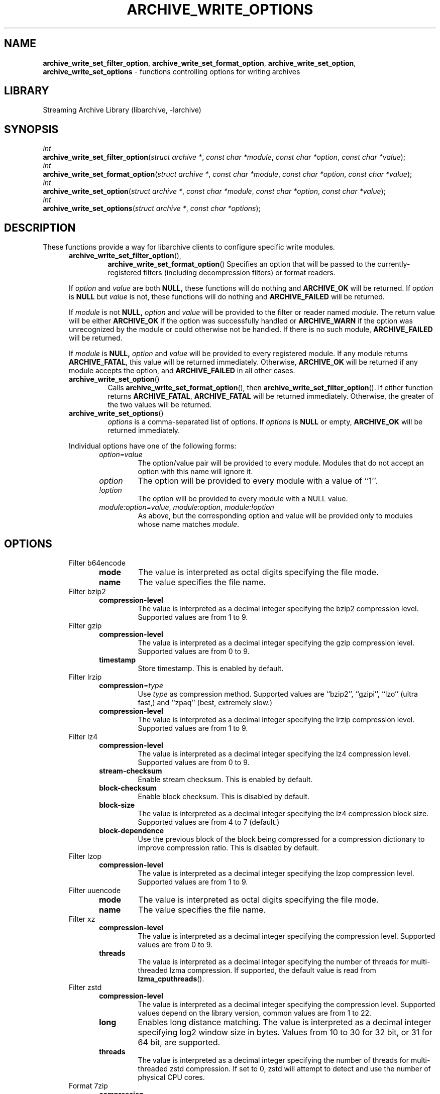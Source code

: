 .TH ARCHIVE_WRITE_OPTIONS 3 "January 31, 2020" ""
.SH NAME
.ad l
\fB\%archive_write_set_filter_option\fP,
\fB\%archive_write_set_format_option\fP,
\fB\%archive_write_set_option\fP,
\fB\%archive_write_set_options\fP
\- functions controlling options for writing archives
.SH LIBRARY
.ad l
Streaming Archive Library (libarchive, -larchive)
.SH SYNOPSIS
.ad l
.br
\fIint\fP
.br
\fB\%archive_write_set_filter_option\fP(\fI\%struct\ archive\ *\fP, \fI\%const\ char\ *module\fP, \fI\%const\ char\ *option\fP, \fI\%const\ char\ *value\fP);
.br
\fIint\fP
.br
\fB\%archive_write_set_format_option\fP(\fI\%struct\ archive\ *\fP, \fI\%const\ char\ *module\fP, \fI\%const\ char\ *option\fP, \fI\%const\ char\ *value\fP);
.br
\fIint\fP
.br
\fB\%archive_write_set_option\fP(\fI\%struct\ archive\ *\fP, \fI\%const\ char\ *module\fP, \fI\%const\ char\ *option\fP, \fI\%const\ char\ *value\fP);
.br
\fIint\fP
.br
\fB\%archive_write_set_options\fP(\fI\%struct\ archive\ *\fP, \fI\%const\ char\ *options\fP);
.SH DESCRIPTION
.ad l
These functions provide a way for libarchive clients to configure
specific write modules.
.RS 5
.TP
\fB\%archive_write_set_filter_option\fP(),
\fB\%archive_write_set_format_option\fP()
Specifies an option that will be passed to the currently-registered
filters (including decompression filters) or format readers.
.PP
If
\fIoption\fP
and
\fIvalue\fP
are both
.BR NULL,
these functions will do nothing and
\fBARCHIVE_OK\fP
will be returned.
If
\fIoption\fP
is
.BR NULL
but
\fIvalue\fP
is not, these functions will do nothing and
\fBARCHIVE_FAILED\fP
will be returned.
.PP
If
\fImodule\fP
is not
.BR NULL,
\fIoption\fP
and
\fIvalue\fP
will be provided to the filter or reader named
\fImodule\fP.
The return value will be either
\fBARCHIVE_OK\fP
if the option was successfully handled or
\fBARCHIVE_WARN\fP
if the option was unrecognized by the module or could otherwise
not be handled.
If there is no such module,
\fBARCHIVE_FAILED\fP
will be returned.
.PP
If
\fImodule\fP
is
.BR NULL,
\fIoption\fP
and
\fIvalue\fP
will be provided to every registered module.
If any module returns
\fBARCHIVE_FATAL\fP,
this value will be returned immediately.
Otherwise,
\fBARCHIVE_OK\fP
will be returned if any module accepts the option, and
\fBARCHIVE_FAILED\fP
in all other cases.
.TP
\fB\%archive_write_set_option\fP()
Calls
\fB\%archive_write_set_format_option\fP(),
then
\fB\%archive_write_set_filter_option\fP().
If either function returns
\fBARCHIVE_FATAL\fP,
\fBARCHIVE_FATAL\fP
will be returned
immediately.
Otherwise, the greater of the two values will be returned.
.TP
\fB\%archive_write_set_options\fP()
\fIoptions\fP
is a comma-separated list of options.
If
\fIoptions\fP
is
.BR NULL
or empty,
\fBARCHIVE_OK\fP
will be returned immediately.
.PP
Individual options have one of the following forms:
.RS 5
.TP
\fIoption=value\fP
The option/value pair will be provided to every module.
Modules that do not accept an option with this name will ignore it.
.TP
\fIoption\fP
The option will be provided to every module with a value of
``1''.
.TP
\fI!option\fP
The option will be provided to every module with a NULL value.
.TP
\fImodule:option=value\fP, \fImodule:option\fP, \fImodule:!option\fP
As above, but the corresponding option and value will be provided
only to modules whose name matches
\fImodule\fP.
.RE
.RE
.SH OPTIONS
.ad l
.RS 5
.TP
Filter b64encode
.RS 5
.TP
\fBmode\fP
The value is interpreted as octal digits specifying the file mode.
.TP
\fBname\fP
The value specifies the file name.
.RE
.TP
Filter bzip2
.RS 5
.TP
\fBcompression-level\fP
The value is interpreted as a decimal integer specifying the
bzip2 compression level. Supported values are from 1 to 9.
.RE
.TP
Filter gzip
.RS 5
.TP
\fBcompression-level\fP
The value is interpreted as a decimal integer specifying the
gzip compression level. Supported values are from 0 to 9.
.TP
\fBtimestamp\fP
Store timestamp. This is enabled by default.
.RE
.TP
Filter lrzip
.RS 5
.TP
\fBcompression\fP=\fItype\fP
Use
\fItype\fP
as compression method.
Supported values are
``bzip2'',
``gzipi'',
``lzo''
(ultra fast,)
and
``zpaq''
(best, extremely slow.)
.TP
\fBcompression-level\fP
The value is interpreted as a decimal integer specifying the
lrzip compression level. Supported values are from 1 to 9.
.RE
.TP
Filter lz4
.RS 5
.TP
\fBcompression-level\fP
The value is interpreted as a decimal integer specifying the
lz4 compression level. Supported values are from 0 to 9.
.TP
\fBstream-checksum\fP
Enable stream checksum. This is enabled by default.
.TP
\fBblock-checksum\fP
Enable block checksum. This is disabled by default.
.TP
\fBblock-size\fP
The value is interpreted as a decimal integer specifying the
lz4 compression block size. Supported values are from 4 to 7
(default.)
.TP
\fBblock-dependence\fP
Use the previous block of the block being compressed for
a compression dictionary to improve compression ratio.
This is disabled by default.
.RE
.TP
Filter lzop
.RS 5
.TP
\fBcompression-level\fP
The value is interpreted as a decimal integer specifying the
lzop compression level. Supported values are from 1 to 9.
.RE
.TP
Filter uuencode
.RS 5
.TP
\fBmode\fP
The value is interpreted as octal digits specifying the file mode.
.TP
\fBname\fP
The value specifies the file name.
.RE
.TP
Filter xz
.RS 5
.TP
\fBcompression-level\fP
The value is interpreted as a decimal integer specifying the
compression level. Supported values are from 0 to 9.
.TP
\fBthreads\fP
The value is interpreted as a decimal integer specifying the
number of threads for multi-threaded lzma compression.
If supported, the default value is read from
\fB\%lzma_cputhreads\fP().
.RE
.TP
Filter zstd
.RS 5
.TP
\fBcompression-level\fP
The value is interpreted as a decimal integer specifying the
compression level. Supported values depend on the library version,
common values are from 1 to 22.
.TP
\fBlong\fP
Enables long distance matching. The value is interpreted as a
decimal integer specifying log2 window size in bytes. Values from
10 to 30 for 32 bit, or 31 for 64 bit, are supported.
.TP
\fBthreads\fP
The value is interpreted as a decimal integer specifying the
number of threads for multi-threaded zstd compression.
If set to 0, zstd will attempt to detect and use the number
of physical CPU cores.
.RE
.TP
Format 7zip
.RS 5
.TP
\fBcompression\fP
The value is one of
``store'',
``deflate'',
``bzip2'',
``lzma1'',
``lzma2''
or
``ppmd''
to indicate how the following entries should be compressed.
Note that this setting is ignored for directories, symbolic links,
and other special entries.
.TP
\fBcompression-level\fP
The value is interpreted as a decimal integer specifying the
compression level.
Values between 0 and 9 are supported.
The interpretation of the compression level depends on the chosen
compression method.
.RE
.TP
Format bin
.RS 5
.TP
\fBhdrcharset\fP
The value is used as a character set name that will be
used when translating file names.
.RE
.TP
Format gnutar
.RS 5
.TP
\fBhdrcharset\fP
The value is used as a character set name that will be
used when translating file, group and user names.
.RE
.TP
Format iso9660 - volume metadata
These options are used to set standard ISO9660 metadata.
.RS 5
.TP
\fBabstract-file\fP=\fIfilename\fP
The file with the specified name will be identified in the ISO9660 metadata
as holding the abstract for this volume.
Default: none.
.TP
\fBapplication-id\fP=\fIfilename\fP
The file with the specified name will be identified in the ISO9660 metadata
as holding the application identifier for this volume.
Default: none.
.TP
\fBbiblio-file\fP=\fIfilename\fP
The file with the specified name will be identified in the ISO9660 metadata
as holding the bibliography for this volume.
Default: none.
.TP
\fBcopyright-file\fP=\fIfilename\fP
The file with the specified name will be identified in the ISO9660 metadata
as holding the copyright for this volume.
Default: none.
.TP
\fBpublisher\fP=\fIfilename\fP
The file with the specified name will be identified in the ISO9660 metadata
as holding the publisher information for this volume.
Default: none.
.TP
\fBvolume-id\fP=\fIstring\fP
The specified string will be used as the Volume Identifier in the ISO9660 metadata.
It is limited to 32 bytes.
Default: none.
.RE
.TP
Format iso9660 - boot support
These options are used to make an ISO9660 image that can be directly
booted on various systems.
.RS 5
.TP
\fBboot\fP=\fIfilename\fP
The file matching this name will be used as the El Torito boot image file.
.TP
\fBboot-catalog\fP=\fIname\fP
The name that will be used for the El Torito boot catalog.
Default:
\fIboot.catalog\fP
.TP
\fBboot-info-table\fP
The boot image file provided by the
\fBboot\fP=\fIfilename\fP
option will be edited with appropriate boot information in bytes 8 through 64.
Default: disabled
.TP
\fBboot-load-seg\fP=\fIhexadecimal-number\fP
The load segment for a no-emulation boot image.
.TP
\fBboot-load-size\fP=\fIdecimal-number\fP
The number of "virtual" 512-byte sectors to be loaded from a no-emulation boot image.
Some very old BIOSes can only load very small images, setting this
value to 4 will often allow such BIOSes to load the first part of
the boot image (which will then need to be intelligent enough to
load the rest of itself).
This should not be needed unless you are trying to support systems with very old BIOSes.
This defaults to the full size of the image.
.TP
\fBboot-type\fP=\fIvalue\fP
Specifies the boot semantics used by the El Torito boot image:
If the
\fIvalue\fP
is
\fBfd\fP,
then the boot image is assumed to be a bootable floppy image.
If the
\fIvalue\fP
is
\fBhd\fP,
then the boot image is assumed to be a bootable hard disk image.
If the
\fIvalue\fP
is
\fBno-emulation\fP,
the boot image is used without floppy or hard disk emulation.
If the boot image is exactly 1.2MB, 1.44MB, or 2.88MB, then
the default is
\fBfd\fP,
otherwise the default is
\fBno-emulation\fP.
.RE
.TP
Format iso9660 - filename and size extensions
Various extensions to the base ISO9660 format.
.RS 5
.TP
\fBallow-ldots\fP
If enabled, allows filenames to begin with a leading period.
If disabled, filenames that begin with a leading period will have
that period replaced by an underscore character in the standard ISO9660
namespace.
This does not impact names stored in the Rockridge or Joliet extension area.
Default: disabled.
.TP
\fBallow-lowercase\fP
If enabled, allows filenames to contain lowercase characters.
If disabled, filenames will be forced to uppercase.
This does not impact names stored in the Rockridge or Joliet extension area.
Default: disabled.
.TP
\fBallow-multidot\fP
If enabled, allows filenames to contain multiple period characters, in violation of the ISO9660 specification.
If disabled, additional periods will be converted to underscore characters.
This does not impact names stored in the Rockridge or Joliet extension area.
Default: disabled.
.TP
\fBallow-period\fP
If enabled, allows filenames to contain trailing period characters, in violation of the ISO9660 specification.
If disabled, trailing periods will be converted to underscore characters.
This does not impact names stored in the Rockridge or Joliet extension area.
Default: disabled.
.TP
\fBallow-pvd-lowercase\fP
If enabled, the Primary Volume Descriptor may contain lowercase ASCII characters, in violation of the ISO9660 specification.
If disabled, characters will be converted to uppercase ASCII.
Default: disabled.
.TP
\fBallow-sharp-tilde\fP
If enabled, sharp and tilde characters will be permitted in filenames, in violation if the ISO9660 specification.
If disabled, such characters will be converted to underscore characters.
Default: disabled.
.TP
\fBallow-vernum\fP
If enabled, version numbers will be included with files.
If disabled, version numbers will be suppressed, in violation of the ISO9660 standard.
This does not impact names stored in the Rockridge or Joliet extension area.
Default: enabled.
.TP
\fBiso-level\fP
This enables support for file size and file name extensions in the
core ISO9660 area.
The name extensions specified here do not affect the names stored in the Rockridge or Joliet extension areas.
.RS 5
.TP
\fBiso-level=1\fP
The most compliant form of ISO9660 image.
Filenames are limited to 8.3 uppercase format,
directory names are limited to 8 uppercase characters,
files are limited to 4 GiB,
the complete ISO9660 image cannot exceed 4 GiB.
.TP
\fBiso-level=2\fP
Filenames are limited to 30 uppercase characters with a 30-character extension,
directory names are limited to 30 characters,
files are limited to 4 GiB.
.TP
\fBiso-level=3\fP
As with
\fBiso-level=2\fP,
except that files may exceed 4 GiB.
.TP
\fBiso-level=4\fP
As with
\fBiso-level=3\fP,
except that filenames may be up to 193 characters
and may include arbitrary 8-bit characters.
.RE
.TP
\fBjoliet\fP
Microsoft's Joliet extensions store a completely separate set of directory information about each file.
In particular, this information includes Unicode filenames of up to 255 characters.
Default: enabled.
.TP
\fBlimit-depth\fP
If enabled, libarchive will use directory relocation records to ensure that
no pathname exceeds the ISO9660 limit of 8 directory levels.
If disabled, no relocation will occur.
Default: enabled.
.TP
\fBlimit-dirs\fP
If enabled, libarchive will cause an error if there are more than
65536 directories.
If disabled, there is no limit on the number of directories.
Default: enabled
.TP
\fBpad\fP
If enabled, 300 kiB of zero bytes will be appended to the end of the archive.
Default: enabled
.TP
\fBrelaxed-filenames\fP
If enabled, all 7-bit ASCII characters are permitted in filenames
(except lowercase characters unless
\fBallow-lowercase\fP
is also specified).
This violates ISO9660 standards.
This does not impact names stored in the Rockridge or Joliet extension area.
Default: disabled.
.TP
\fBrockridge\fP
The Rockridge extensions store an additional set of POSIX-style file
information with each file, including mtime, atime, ctime, permissions,
and long filenames with arbitrary 8-bit characters.
These extensions also support symbolic links and other POSIX file types.
Default: enabled.
.RE
.TP
Format iso9660 - zisofs support
The zisofs extensions permit each file to be independently compressed
using a gzip-compatible compression.
This can provide significant size savings, but requires the reading
system to have support for these extensions.
These extensions are disabled by default.
.RS 5
.TP
\fBcompression-level\fP=number
The compression level used by the deflate compressor.
Ranges from 0 (least effort) to 9 (most effort).
Default: 6
.TP
\fBzisofs\fP
Synonym for
\fBzisofs=direct\fP.
.TP
\fBzisofs=direct\fP
Compress each file in the archive.
Unlike
\fBzisofs=indirect\fP,
this is handled entirely within libarchive and does not require a
separate utility.
For best results, libarchive tests each file and will store
the file uncompressed if the compression does not actually save any space.
In particular, files under 2k will never be compressed.
Note that boot image files are never compressed.
.TP
\fBzisofs=indirect\fP
Recognizes files that have already been compressed with the
\fBmkzftree\fP
utility and sets up the necessary file metadata so that
readers will correctly identify these as zisofs-compressed files.
.TP
\fBzisofs-exclude\fP=\fIfilename\fP
Specifies a filename that should not be compressed when using
\fBzisofs=direct\fP.
This option can be provided multiple times to suppress compression
on many files.
.RE
.TP
Format mtree
.RS 5
.TP
\fBcksum\fP, \fBdevice\fP, \fBflags\fP, \fBgid\fP, \fBgname\fP, \fBindent\fP, \fBlink\fP, \fBmd5\fP, \fBmode\fP, \fBnlink\fP, \fBrmd160\fP, \fBsha1\fP, \fBsha256\fP, \fBsha384\fP, \fBsha512\fP, \fBsize\fP, \fBtime\fP, \fBuid\fP, \fBuname\fP
Enable a particular keyword in the mtree output.
Prefix with an exclamation mark to disable the corresponding keyword.
The default is equivalent to
``device, flags, gid, gname, link, mode, nlink, size, time, type, uid, uname''.
.TP
\fBall\fP
Enables all of the above keywords.
.TP
\fBuse-set\fP
Enables generation of
\fB/set\fP
lines that specify default values for the following files and/or directories.
.TP
\fBindent\fP
XXX needs explanation XXX
.RE
.TP
Format newc
.RS 5
.TP
\fBhdrcharset\fP
The value is used as a character set name that will be
used when translating file names.
.RE
.TP
Format odc
.RS 5
.TP
\fBhdrcharset\fP
The value is used as a character set name that will be
used when translating file names.
.RE
.TP
Format pwb
.RS 5
.TP
\fBhdrcharset\fP
The value is used as a character set name that will be
used when translating file names.
.RE
.TP
Format pax
.RS 5
.TP
\fBhdrcharset\fP
The value is used as a character set name that will be
used when translating file, group and user names.
The value is one of
``BINARY''
or
``UTF-8''.
With
``BINARY''
there is no character conversion, with
``UTF-8''
names are converted to UTF-8.
.TP
\fBxattrheader\fP
When storing extended attributes, this option configures which
headers should be written. The value is one of
``all'',
``LIBARCHIVE'',
or
``SCHILY''.
By default, both
``LIBARCHIVE.xattr''
and
``SCHILY.xattr''
headers are written.
.RE
.TP
Format ustar
.RS 5
.TP
\fBhdrcharset\fP
The value is used as a character set name that will be
used when translating file, group and user names.
.RE
.TP
Format v7tar
.RS 5
.TP
\fBhdrcharset\fP
The value is used as a character set name that will be
used when translating file, group and user names.
.RE
.TP
Format warc
.RS 5
.TP
\fBomit-warcinfo\fP
Set to
``true''
to disable output of the warcinfo record.
.RE
.TP
Format xar
.RS 5
.TP
\fBchecksum\fP=\fItype\fP
Use
\fItype\fP
as file checksum method.
Supported values are
``none'',
``md5'',
and
``sha1''
(default.)
.TP
\fBcompression\fP=\fItype\fP
Use
\fItype\fP
as compression method.
Supported values are
``none'',
``bzip2'',
``gzip''
(default,)
``lzma''
and
``xz''.
.TP
\fBcompression_level\fP
The value is a decimal integer from 1 to 9 specifying the compression level.
.TP
\fBtoc-checksum\fP=\fItype\fP
Use
\fItype\fP
as table of contents checksum method.
Supported values are
``none'',
``md5''
and
``sha1''
(default.)
.RE
.TP
Format zip
.RS 5
.TP
\fBcompression\fP
The value is either
``store''
or
``deflate''
to indicate how the following entries should be compressed.
Note that this setting is ignored for directories, symbolic links,
and other special entries.
.TP
\fBcompression-level\fP
The value is interpreted as a decimal integer specifying the
compression level.
Values between 0 and 9 are supported.
A compression level of 0 switches the compression method to
``store'',
other values will enable
``deflate''
compression with the given level.
.TP
\fBencryption\fP
Enable encryption using traditional zip encryption.
.TP
\fBencryption\fP=\fItype\fP
Use
\fItype\fP
as encryption type.
Supported values are
``zipcrypt''
(traditional zip encryption,)
``aes128''
(WinZip AES-128 encryption)
and
``aes256''
(WinZip AES-256 encryption.)
.TP
\fBexperimental\fP
This boolean option enables or disables experimental Zip features
that may not be compatible with other Zip implementations.
.TP
\fBfakecrc32\fP
This boolean option disables CRC calculations.
All CRC fields are set to zero.
It should not be used except for testing purposes.
.TP
\fBhdrcharset\fP
The value is used as a character set name that will be
used when translating file names.
.TP
\fBzip64\fP
Zip64 extensions provide additional file size information
for entries larger than 4 GiB.
They also provide extended file offset and archive size information
when archives exceed 4 GiB.
By default, the Zip writer selectively enables these extensions only as needed.
In particular, if the file size is unknown, the Zip writer will
include Zip64 extensions to guard against the possibility that the
file might be larger than 4 GiB.
.PP
Setting this boolean option will force the writer to use Zip64 extensions
even for small files that would not otherwise require them.
This is primarily useful for testing.
.PP
Disabling this option with
\fB!zip64\fP
will force the Zip writer to avoid Zip64 extensions:
It will reject files with size greater than 4 GiB,
it will reject any new entries once the total archive size reaches 4 GiB,
and it will not use Zip64 extensions for files with unknown size.
In particular, this can improve compatibility when generating archives
where the entry sizes are not known in advance.
.RE
.RE
.SH EXAMPLES
.ad l
The following example creates an archive write handle to
create a gzip-compressed ISO9660 format image.
The two options here specify that the ISO9660 archive will use
\fIkernel.img\fP
as the boot image for El Torito booting, and that the gzip
compressor should use the maximum compression level.
.RS 4
.nf
a = archive_write_new();
archive_write_add_filter_gzip(a);
archive_write_set_format_iso9660(a);
archive_write_set_options(a, "boot=kernel.img,compression=9");
archive_write_open_filename(a, filename, blocksize);
.RE
.SH ERRORS
.ad l
More detailed error codes and textual descriptions are available from the
\fB\%archive_errno\fP()
and
\fB\%archive_error_string\fP()
functions.
.SH SEE ALSO
.ad l
\fBtar\fP(1),
\fBarchive_read_set_options\fP(3),
\fBarchive_write\fP(3),
\fBlibarchive\fP(3)
.SH HISTORY
.ad l
The
\fB\%libarchive\fP
library first appeared in
FreeBSD 5.3.
.SH AUTHORS
.ad l
-nosplit
The options support for libarchive was originally implemented by
Michihiro NAKAJIMA.
.SH BUGS
.ad l

